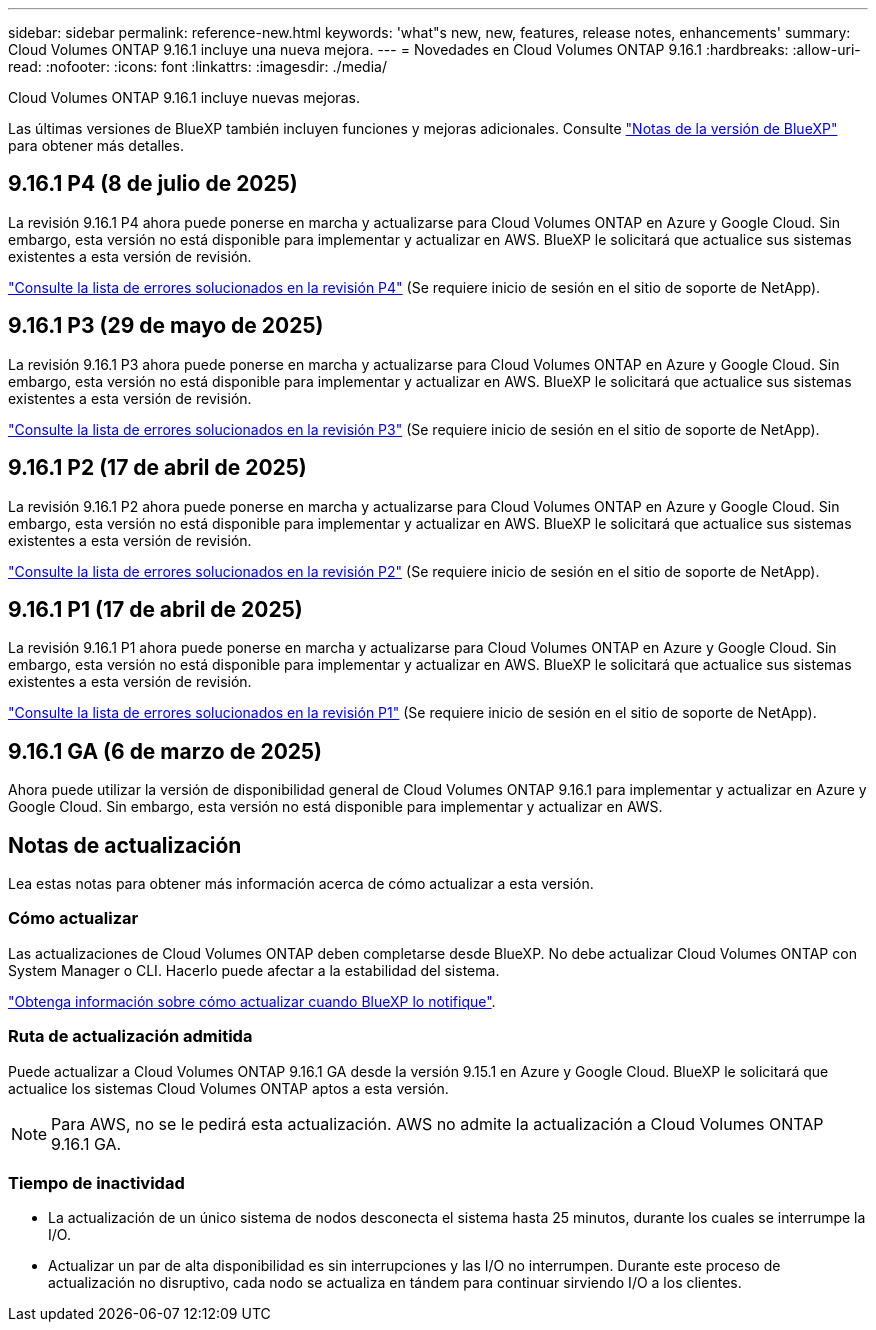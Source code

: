 ---
sidebar: sidebar 
permalink: reference-new.html 
keywords: 'what"s new, new, features, release notes, enhancements' 
summary: Cloud Volumes ONTAP 9.16.1 incluye una nueva mejora. 
---
= Novedades en Cloud Volumes ONTAP 9.16.1
:hardbreaks:
:allow-uri-read: 
:nofooter: 
:icons: font
:linkattrs: 
:imagesdir: ./media/


[role="lead"]
Cloud Volumes ONTAP 9.16.1 incluye nuevas mejoras.

Las últimas versiones de BlueXP también incluyen funciones y mejoras adicionales. Consulte https://docs.netapp.com/us-en/bluexp-cloud-volumes-ontap/whats-new.html["Notas de la versión de BlueXP"^] para obtener más detalles.



== 9.16.1 P4 (8 de julio de 2025)

La revisión 9.16.1 P4 ahora puede ponerse en marcha y actualizarse para Cloud Volumes ONTAP en Azure y Google Cloud. Sin embargo, esta versión no está disponible para implementar y actualizar en AWS. BlueXP le solicitará que actualice sus sistemas existentes a esta versión de revisión.

link:https://mysupport.netapp.com/site/products/all/details/cloud-volumes-ontap/downloads-tab/download/62632/9.16.1P4["Consulte la lista de errores solucionados en la revisión P4"^] (Se requiere inicio de sesión en el sitio de soporte de NetApp).



== 9.16.1 P3 (29 de mayo de 2025)

La revisión 9.16.1 P3 ahora puede ponerse en marcha y actualizarse para Cloud Volumes ONTAP en Azure y Google Cloud. Sin embargo, esta versión no está disponible para implementar y actualizar en AWS. BlueXP le solicitará que actualice sus sistemas existentes a esta versión de revisión.

link:https://mysupport.netapp.com/site/products/all/details/cloud-volumes-ontap/downloads-tab/download/62632/9.16.1P3["Consulte la lista de errores solucionados en la revisión P3"^] (Se requiere inicio de sesión en el sitio de soporte de NetApp).



== 9.16.1 P2 (17 de abril de 2025)

La revisión 9.16.1 P2 ahora puede ponerse en marcha y actualizarse para Cloud Volumes ONTAP en Azure y Google Cloud. Sin embargo, esta versión no está disponible para implementar y actualizar en AWS. BlueXP le solicitará que actualice sus sistemas existentes a esta versión de revisión.

link:https://mysupport.netapp.com/site/products/all/details/cloud-volumes-ontap/downloads-tab/download/62632/9.16.1P2["Consulte la lista de errores solucionados en la revisión P2"^] (Se requiere inicio de sesión en el sitio de soporte de NetApp).



== 9.16.1 P1 (17 de abril de 2025)

La revisión 9.16.1 P1 ahora puede ponerse en marcha y actualizarse para Cloud Volumes ONTAP en Azure y Google Cloud. Sin embargo, esta versión no está disponible para implementar y actualizar en AWS. BlueXP le solicitará que actualice sus sistemas existentes a esta versión de revisión.

link:https://mysupport.netapp.com/site/products/all/details/cloud-volumes-ontap/downloads-tab/download/62632/9.16.1P1["Consulte la lista de errores solucionados en la revisión P1"^] (Se requiere inicio de sesión en el sitio de soporte de NetApp).



== 9.16.1 GA (6 de marzo de 2025)

Ahora puede utilizar la versión de disponibilidad general de Cloud Volumes ONTAP 9.16.1 para implementar y actualizar en Azure y Google Cloud. Sin embargo, esta versión no está disponible para implementar y actualizar en AWS.



== Notas de actualización

Lea estas notas para obtener más información acerca de cómo actualizar a esta versión.



=== Cómo actualizar

Las actualizaciones de Cloud Volumes ONTAP deben completarse desde BlueXP. No debe actualizar Cloud Volumes ONTAP con System Manager o CLI. Hacerlo puede afectar a la estabilidad del sistema.

link:http://docs.netapp.com/us-en/bluexp-cloud-volumes-ontap/task-updating-ontap-cloud.html["Obtenga información sobre cómo actualizar cuando BlueXP lo notifique"^].



=== Ruta de actualización admitida

Puede actualizar a Cloud Volumes ONTAP 9.16.1 GA desde la versión 9.15.1 en Azure y Google Cloud. BlueXP le solicitará que actualice los sistemas Cloud Volumes ONTAP aptos a esta versión.


NOTE: Para AWS, no se le pedirá esta actualización. AWS no admite la actualización a Cloud Volumes ONTAP 9.16.1 GA.



=== Tiempo de inactividad

* La actualización de un único sistema de nodos desconecta el sistema hasta 25 minutos, durante los cuales se interrumpe la I/O.
* Actualizar un par de alta disponibilidad es sin interrupciones y las I/O no interrumpen. Durante este proceso de actualización no disruptivo, cada nodo se actualiza en tándem para continuar sirviendo I/O a los clientes.

